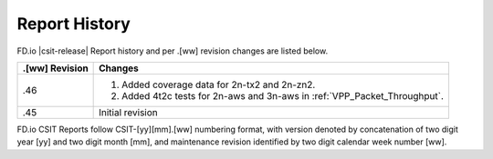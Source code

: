 Report History
==============

FD.io |csit-release| Report history and per .[ww] revision changes are listed
below.

+----------------+------------------------------------------------------------+
| .[ww] Revision | Changes                                                    |
+================+============================================================+
| .46            | 1. Added coverage data for 2n-tx2 and 2n-zn2.              |
|                | 2. Added 4t2c tests for 2n-aws and 3n-aws in               |
|                |    :ref:`VPP_Packet_Throughput`.                           |
|                |                                                            |
|                |                                                            |
|                |                                                            |
|                |                                                            |
+----------------+------------------------------------------------------------+
| .45            | Initial revision                                           |
+----------------+------------------------------------------------------------+

FD.io CSIT Reports follow CSIT-[yy][mm].[ww] numbering format, with version
denoted by concatenation of two digit year [yy] and two digit month [mm], and
maintenance revision identified by two digit calendar week number [ww].
